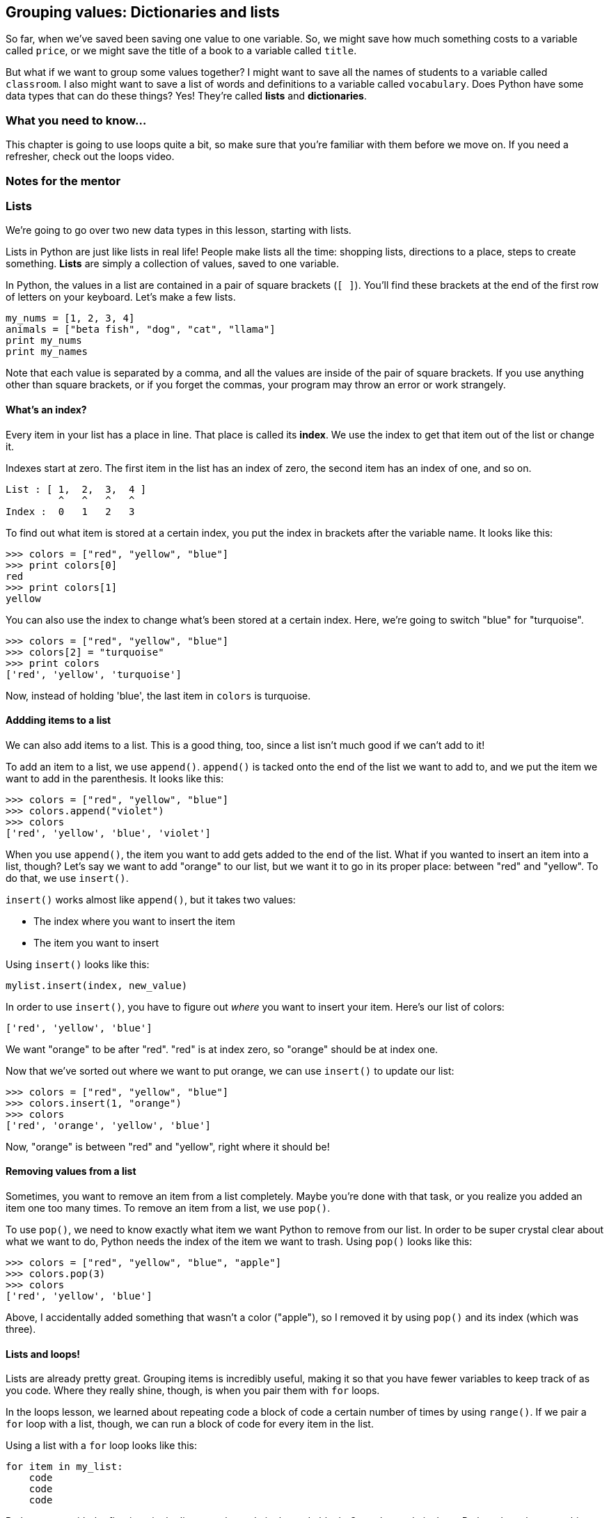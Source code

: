 == Grouping values: Dictionaries and lists

So far, when we've saved been saving one value to one variable. So, we might save how much something costs to a variable called `price`, or we might save the title of a book to a variable called `title`. 

But what if we want to group some values together? I might want to save all the names of students to a variable called `classroom`. I also might want to save a list of words and definitions to a variable called `vocabulary`. Does Python have some data types that can do these things? Yes! They're called *lists* and *dictionaries*.

=== What you need to know...

This chapter is going to use loops quite a bit, so make sure that you're familiar with them before we move on. If you need a refresher, check out the loops video.

=== Notes for the mentor

=== Lists

We're going to go over two new data types in this lesson, starting with lists. 

Lists in Python are just like lists in real life! People make lists all the time: shopping lists, directions to a place, steps to create something. *Lists* are simply a collection of values, saved to one variable.

In Python, the values in a list are contained in a pair of square brackets (`[ ]`). You'll find these brackets at the end of the first row of letters on your keyboard. Let's make a few lists.

[source,python]
----
my_nums = [1, 2, 3, 4]
animals = ["beta fish", "dog", "cat", "llama"]
print my_nums
print my_names
----

Note that each value is separated by a comma, and all the values are inside of the pair of square brackets. If you use anything other than square brackets, or if you forget the commas, your program may throw an error or work strangely.

==== What's an index?

Every item in your list has a place in line. That place is called its *index*. We use the index to get that item out of the list or change it.

Indexes start at zero. The first item in the list has an index of zero, the second item has an index of one, and so on.

[source,python]
----
List : [ 1,  2,  3,  4 ]
         ^   ^   ^   ^
Index :  0   1   2   3
----

To find out what item is stored at a certain index, you put the index in brackets after the variable name. It looks like this:

[source,python]
----
>>> colors = ["red", "yellow", "blue"]
>>> print colors[0]
red
>>> print colors[1]
yellow
----

You can also use the index to change what's been stored at a certain index. Here, we're going to switch "blue" for "turquoise".

[source,python]
----
>>> colors = ["red", "yellow", "blue"]
>>> colors[2] = "turquoise"
>>> print colors
['red', 'yellow', 'turquoise']
----

Now, instead of holding 'blue', the last item in `colors` is turquoise.

==== Addding items to a list

We can also add items to a list. This is a good thing, too, since a list isn't much good if we can't add to it!

To add an item to a list, we use `append()`. `append()` is tacked onto the end of the list we want to add to, and we put the item we want to add in the parenthesis. It looks like this:

[source,python]
----
>>> colors = ["red", "yellow", "blue"]
>>> colors.append("violet")
>>> colors
['red', 'yellow', 'blue', 'violet']
----

When you use `append()`, the item you want to add gets added to the end of the list. What if you wanted to insert an item into a list, though? Let's say we want to add "orange" to our list, but we want it to go in its proper place: between "red" and "yellow". To do that, we use `insert()`.

`insert()` works almost like `append()`, but it takes two values: 

* The index where you want to insert the item
* The item you want to insert

Using `insert()` looks like this:

[source,python]
----
mylist.insert(index, new_value)
----

In order to use `insert()`, you have to figure out _where_ you want to insert your item. Here's our list of colors:

[source, python]
----
['red', 'yellow', 'blue']
----

We want "orange" to be after "red". "red" is at index zero, so "orange" should be at index one.

Now that we've sorted out where we want to put orange, we can use `insert()` to update our list:

[source, python]
----
>>> colors = ["red", "yellow", "blue"]
>>> colors.insert(1, "orange")
>>> colors
['red', 'orange', 'yellow', 'blue']
----

Now, "orange" is between "red" and "yellow", right where it should be!

==== Removing values from a list

Sometimes, you want to remove an item from a list completely. Maybe you're done with that task, or you realize you added an item one too many times. To remove an item from a list, we use `pop()`.

To use `pop()`, we need to know exactly what item we want Python to remove from our list. In order to be super crystal clear about what we want to do, Python needs the index of the item we want to trash. Using `pop()` looks like this:

[source,python]
----
>>> colors = ["red", "yellow", "blue", "apple"]
>>> colors.pop(3)
>>> colors
['red', 'yellow', 'blue']
----

Above, I accidentally added something that wasn't a color ("apple"), so I removed it by using `pop()` and its index (which was three). 

==== Lists and loops!

Lists are already pretty great. Grouping items is incredibly useful, making it so that you have fewer variables to keep track of as you code. Where they really shine, though, is when you pair them with `for` loops.

In the loops lesson, we learned about repeating code a block of code a certain number of times by using `range()`. If we pair a `for` loop with a list, though, we can run a block of code for every item in the list.

Using a list with a `for` loop looks like this:

[source,python]
----
for item in my_list:
    code
    code
    code
----

Python starts with the first item in the list, runs the code in the code block. Once that code is done, Python does the same thing with the second item in the list, and so on, until it runs out of items.

Let's use a list with a `for` loop to see how this works. We're going to create a list of animals, then talk about how much we like them.

[source,python]
----
animals = ['dog', 'cat', 'pig', 'goose', 'emu']

for animal in animals:
    print "I love my", animal
----

Run the code, and watch what's printed out. Every time the `for` loop runs, Python takes one of the animals and stores it into the loop variable `animal`, then runs the code in the block. Once that code is run, Python moves on to the next animal, and so on.

=== Dictionaries

In the real world, a dictionary is a book that has a bunch of words paired with their definitions. In Python, dictionaries are filled with key / value pairs. They're great for when you want to pair one piece of information to another, like pairing names with birthdates, items with prices, or video games with genres.

==== Keys and values

Dictionaries are made of key / value pairs. Each key is paired up with one value. 

In dictionaries, keys are unique. So, in your dictionary, you can only use a key once. Also, you can only use certain data types as keys. In general, I like to stick to strings or integers as my keys, since other data types can either cause errors, or might cause Python to start acting weird.

==== Adding values to a dictionary

==== Changing values in a dictionary

==== Removing values from a list

==== Getting all the keys (or values!)

==== Dictionaries and loops!

=== Try this!
